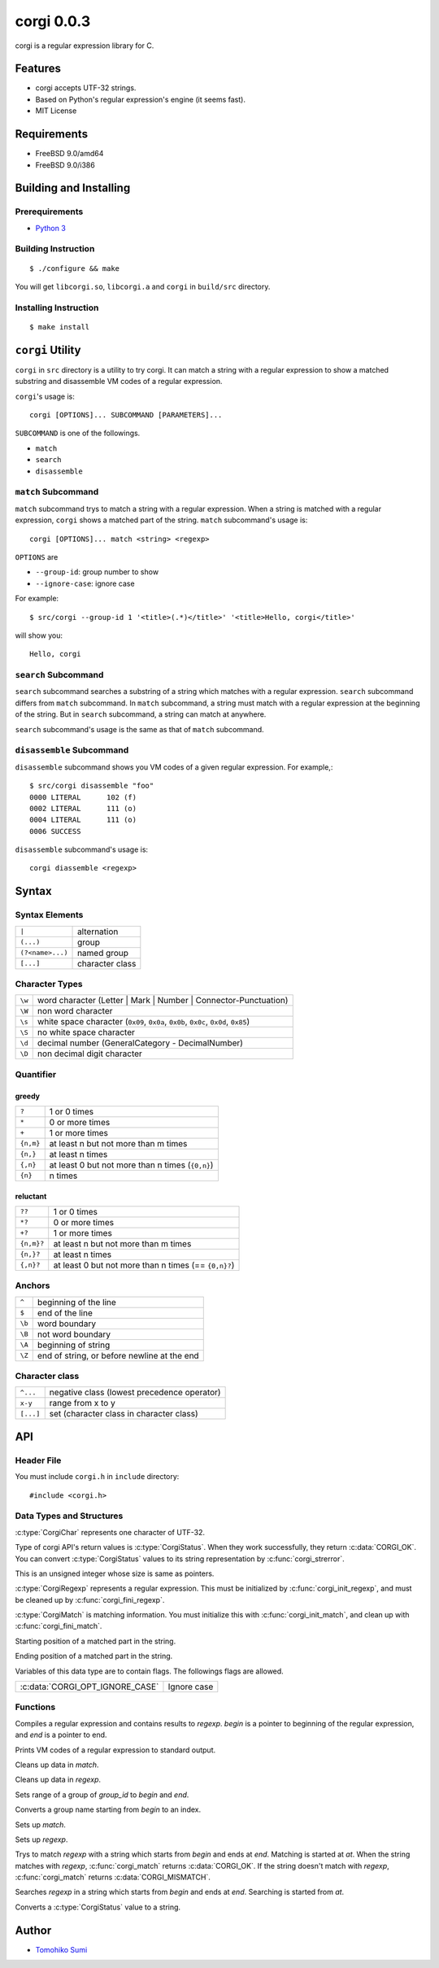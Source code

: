 
corgi 0.0.3
===========

corgi is a regular expression library for C.

Features
--------

* corgi accepts UTF-32 strings.
* Based on Python's regular expression's engine (it seems fast).
* MIT License

Requirements
------------

* FreeBSD 9.0/amd64
* FreeBSD 9.0/i386

Building and Installing
-----------------------

Prerequirements
~~~~~~~~~~~~~~~

* `Python 3 <http://www.python.org/>`_

Building Instruction
~~~~~~~~~~~~~~~~~~~~

::

  $ ./configure && make

You will get ``libcorgi.so``, ``libcorgi.a`` and ``corgi`` in ``build/src``
directory.

Installing Instruction
~~~~~~~~~~~~~~~~~~~~~~

::

  $ make install

``corgi`` Utility
-----------------

``corgi`` in ``src`` directory is a utility to try corgi. It can match a string
with a regular expression to show a matched substring and disassemble VM codes
of a regular expression.

``corgi``'s usage is::

  corgi [OPTIONS]... SUBCOMMAND [PARAMETERS]...

``SUBCOMMAND`` is one of the followings.

* ``match``
* ``search``
* ``disassemble``

``match`` Subcommand
~~~~~~~~~~~~~~~~~~~~

``match`` subcommand trys to match a string with a regular expression. When a
string is matched with a regular expression, ``corgi`` shows a matched part of
the string. ``match`` subcommand's usage is::

  corgi [OPTIONS]... match <string> <regexp>

``OPTIONS`` are

* ``--group-id``: group number to show
* ``--ignore-case``: ignore case

For example::

  $ src/corgi --group-id 1 '<title>(.*)</title>' '<title>Hello, corgi</title>'

will show you::

  Hello, corgi

``search`` Subcommand
~~~~~~~~~~~~~~~~~~~~~

``search`` subcommand searches a substring of a string which matches with a
regular expression. ``search`` subcommand differs from ``match`` subcommand. In
``match`` subcommand, a string must match with a regular expression at the
beginning of the string. But in ``search`` subcommand, a string can match at
anywhere.

``search`` subcommand's usage is the same as that of ``match`` subcommand.

``disassemble`` Subcommand
~~~~~~~~~~~~~~~~~~~~~~~~~~

``disassemble`` subcommand shows you VM codes of a given regular expression. For
example,::

  $ src/corgi disassemble "foo"
  0000 LITERAL      102 (f)
  0002 LITERAL      111 (o)
  0004 LITERAL      111 (o)
  0006 SUCCESS

``disassemble`` subcommand's usage is::

  corgi diassemble <regexp>

Syntax
------

Syntax Elements
~~~~~~~~~~~~~~~

================ ===============
``|``            alternation
``(...)``        group
``(?<name>...)`` named group
``[...]``        character class
================ ===============

Character Types
~~~~~~~~~~~~~~~

====== ==================================================================
``\w`` word character (Letter \| Mark \| Number \| Connector-Punctuation)
``\W`` non word character
``\s`` white space character (``0x09``, ``0x0a``, ``0x0b``, ``0x0c``, ``0x0d``, ``0x85``)
``\S`` no white space character
``\d`` decimal number (GeneralCategory - DecimalNumber)
``\D`` non decimal digit character
====== ==================================================================

Quantifier
~~~~~~~~~~

greedy
^^^^^^

========= ================================================
``?``     1 or 0 times
``*``     0 or more times
``+``     1 or more times
``{n,m}`` at least n but not more than m times
``{n,}``  at least n times
``{,n}``  at least 0 but not more than n times (``{0,n}``)
``{n}``   n times
========= ================================================

reluctant
^^^^^^^^^

========== ====================================================
``??``     1 or 0 times
``*?``     0 or more times
``+?``     1 or more times
``{n,m}?`` at least n but not more than m times
``{n,}?``  at least n times
``{,n}?``  at least 0 but not more than n times (== ``{0,n}?``)
========== ====================================================

Anchors
~~~~~~~

====== ===========================================
``^``  beginning of the line
``$``  end of the line
``\b`` word boundary
``\B`` not word boundary
``\A`` beginning of string
``\Z`` end of string, or before newline at the end
====== ===========================================

Character class
~~~~~~~~~~~~~~~

========= ===========================================
``^...``  negative class (lowest precedence operator)
``x-y``   range from x to y
``[...]`` set (character class in character class)
========= ===========================================

API
---

Header File
~~~~~~~~~~~

You must include ``corgi.h`` in ``include`` directory::

  #include <corgi.h>

Data Types and Structures
~~~~~~~~~~~~~~~~~~~~~~~~~

.. c:type:: CorgiChar

:c:type:`CorgiChar` represents one character of UTF-32.

.. c:type:: CorgiStatus

Type of corgi API's return values is :c:type:`CorgiStatus`.  When they work
successfully, they return :c:data:`CORGI_OK`. You can convert
:c:type:`CorgiStatus` values to its string representation by
:c:func:`corgi_strerror`.

.. c:type:: CorgiUInt

This is an unsigned integer whose size is same as pointers.

.. c:type:: CorgiRegexp

:c:type:`CorgiRegexp` represents a regular expression. This must be initialized
by :c:func:`corgi_init_regexp`, and must be cleaned up by
:c:func:`corgi_fini_regexp`.

.. c:type:: CorgiMatch

:c:type:`CorgiMatch` is matching information. You must initialize this with
:c:func:`corgi_init_match`, and clean up with
:c:func:`corgi_fini_match`.

.. c:member:: CorgiUInt CorgiMatch::begin

Starting position of a matched part in the string.

.. c:member:: CorgiUInt CorgiMatch::end

Ending position of a matched part in the string.

.. c:type:: CorgiOptions

Variables of this data type are to contain flags. The followings flags are
allowed.

=============================== ===========
:c:data:`CORGI_OPT_IGNORE_CASE` Ignore case
=============================== ===========

Functions
~~~~~~~~~

.. c:function:: CorgiStatus corgi_compile(CorgiRegexp* regexp, CorgiChar* begin, CorgiChar* end, CorgiOptions opts)

Compiles a regular expression and contains results to *regexp*. *begin* is a
pointer to beginning of the regular expression, and *end* is a pointer to end.

.. c:function:: CorgiStatus corgi_disassemble(CorgiRegexp* regexp)

Prints VM codes of a regular expression to standard output.

.. c:function:: CorgiStatus corgi_fini_match(CorgiMatch* match)

Cleans up data in *match*.

.. c:function:: CorgiStatus corgi_fini_regexp(CorgiRegexp* regexp)

Cleans up data in *regexp*.

.. c:function:: CorgiStatus corgi_get_group_range(CorgiMatch* match, CorgiUInt group_id, CorgiUInt* begin, CorgiUInt* end)

Sets range of a group of *group_id* to *begin* and *end*.

.. c:function:: CorgiStatus corgi_group_name2id(CorgiRegexp* regexp, CorgiChar* begin, CorgiChar* end, CorgiUInt* group_id)

Converts a group name starting from *begin* to an index.

.. c:function:: CorgiStatus corgi_init_match(CorgiMatch* match)

Sets up *match*.

.. c:function:: CorgiStatus corgi_init_regexp(CorgiRegexp* regexp)

Sets up *regexp*.

.. c:function:: CorgiStatus corgi_match(CorgiMatch* match, CorgiRegexp* regexp, CorgiChar* begin, CorgiChar* end, CorgiChar* at, CorgiOptions opts)

Trys to match *regexp* with a string which starts from *begin* and ends at
*end*. Matching is started at *at*. When the string matches with *regexp*,
:c:func:`corgi_match` returns :c:data:`CORGI_OK`. If the string doesn't match
with *regexp*, :c:func:`corgi_match` returns :c:data:`CORGI_MISMATCH`.

.. c:function:: CorgiStatus corgi_search(CorgiMatch* match, CorgiRegexp* regexp, CorgiChar* begin, CorgiChar* end, CorgiChar* at, CorgiOptions opts)

Searches *regexp* in a string which starts from *begin* and ends at *end*.
Searching is started from *at*.

.. c:function:: const char* corgi_strerror(CorgiStatus status)

Converts a :c:type:`CorgiStatus` value to a string.

Author
------

- `Tomohiko Sumi <http://neko-daisuki.ddo.jp/~SumiTomohiko/index.html>`_

.. vim: tabstop=2 shiftwidth=2 expandtab softtabstop=2 filetype=rst
